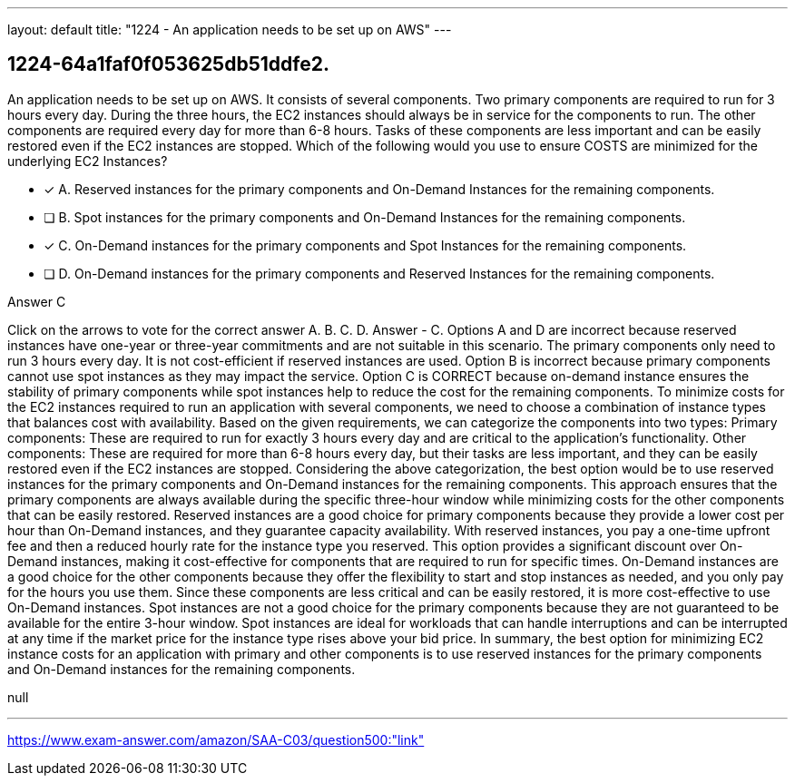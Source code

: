 ---
layout: default 
title: "1224 - An application needs to be set up on AWS"
---


[.question]
== 1224-64a1faf0f053625db51ddfe2.


****

[.query]
--
An application needs to be set up on AWS.
It consists of several components.
Two primary components are required to run for 3 hours every day.
During the three hours, the EC2 instances should always be in service for the components to run.
The other components are required every day for more than 6-8 hours.
Tasks of these components are less important and can be easily restored even if the EC2 instances are stopped.
Which of the following would you use to ensure COSTS are minimized for the underlying EC2 Instances?


--

[.list]
--
* [*] A. Reserved instances for the primary components and On-Demand Instances for the remaining components.
* [ ] B. Spot instances for the primary components and On-Demand Instances for the remaining components.
* [*] C. On-Demand instances for the primary components and Spot Instances for the remaining components.
* [ ] D. On-Demand instances for the primary components and Reserved Instances for the remaining components.

--
****

[.answer]
Answer  C

[.explanation]
--
Click on the arrows to vote for the correct answer
A.
B.
C.
D.
Answer - C.
Options A and D are incorrect because reserved instances have one-year or three-year commitments and are not suitable in this scenario.
The primary components only need to run 3 hours every day.
It is not cost-efficient if reserved instances are used.
Option B is incorrect because primary components cannot use spot instances as they may impact the service.
Option C is CORRECT because on-demand instance ensures the stability of primary components while spot instances help to reduce the cost for the remaining components.
To minimize costs for the EC2 instances required to run an application with several components, we need to choose a combination of instance types that balances cost with availability.
Based on the given requirements, we can categorize the components into two types:
Primary components: These are required to run for exactly 3 hours every day and are critical to the application's functionality.
Other components: These are required for more than 6-8 hours every day, but their tasks are less important, and they can be easily restored even if the EC2 instances are stopped.
Considering the above categorization, the best option would be to use reserved instances for the primary components and On-Demand instances for the remaining components. This approach ensures that the primary components are always available during the specific three-hour window while minimizing costs for the other components that can be easily restored.
Reserved instances are a good choice for primary components because they provide a lower cost per hour than On-Demand instances, and they guarantee capacity availability. With reserved instances, you pay a one-time upfront fee and then a reduced hourly rate for the instance type you reserved. This option provides a significant discount over On-Demand instances, making it cost-effective for components that are required to run for specific times.
On-Demand instances are a good choice for the other components because they offer the flexibility to start and stop instances as needed, and you only pay for the hours you use them. Since these components are less critical and can be easily restored, it is more cost-effective to use On-Demand instances.
Spot instances are not a good choice for the primary components because they are not guaranteed to be available for the entire 3-hour window. Spot instances are ideal for workloads that can handle interruptions and can be interrupted at any time if the market price for the instance type rises above your bid price.
In summary, the best option for minimizing EC2 instance costs for an application with primary and other components is to use reserved instances for the primary components and On-Demand instances for the remaining components.
--

[.ka]
null

'''



https://www.exam-answer.com/amazon/SAA-C03/question500:"link"


